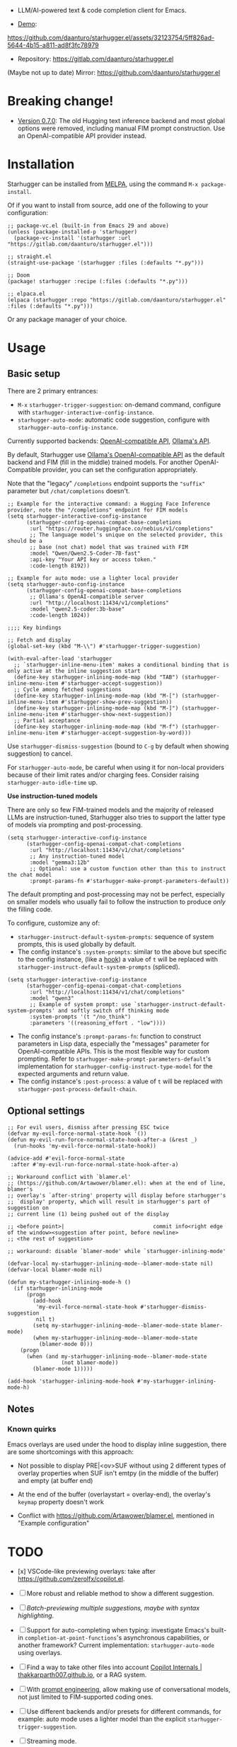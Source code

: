 [[https://melpa.org/#/starhugger][file:https://melpa.org/packages/starhugger-badge.svg]] [[https://stable.melpa.org/#/starhugger][file:https://stable.melpa.org/packages/starhugger-badge.svg]]


- LLM/AI-powered text & code completion client for Emacs.

- [[https://github.com/daanturo/starhugger.el/assets/32123754/5ff826ad-5644-4b15-a811-ad8f3fc78979][Demo]]:
https://github.com/daanturo/starhugger.el/assets/32123754/5ff826ad-5644-4b15-a811-ad8f3fc78979

- Repository: [[https://gitlab.com/daanturo/starhugger.el]]

(Maybe not up to date) Mirror: [[https://github.com/daanturo/starhugger.el]]

* Breaking change!

- [[./CHANGELOG.org::*Version 0.7.0][Version 0.7.0]]: The old Hugging text inference backend and most global options were removed, including manual FIM prompt construction.  Use an OpenAI-compatible API provider instead.

* Installation

Starhugger can be installed from [[https://melpa.org/#/starhugger][MELPA]], using the command ~M-x package-install~.

Of if you want to install from source, add one of the following to your configuration:

#+begin_src elisp
;; package-vc.el (built-in from Emacs 29 and above)
(unless (package-installed-p 'starhugger)
  (package-vc-install '(starhugger :url "https://gitlab.com/daanturo/starhugger.el")))

;; straight.el
(straight-use-package '(starhugger :files (:defaults "*.py")))

;; Doom
(package! starhugger :recipe (:files (:defaults "*.py")))

;; elpaca.el
(elpaca (starhugger :repo "https://gitlab.com/daanturo/starhugger.el" :files (:defaults "*.py")))
#+end_src

Or any package manager of your choice.

* Usage

** Basic setup

There are 2 primary entrances:
- ~M-x~ ~starhugger-trigger-suggestion~: on-demand command, configure with ~starhugger-interactive-config-instance~.
- ~starhugger-auto-mode~: automatic code suggestion, configure with ~starhugger-auto-config-instance~.

Currently supported backends: [[https://platform.openai.com/docs/api-reference/completions][OpenAI-compatible API]], [[https://github.com/ollama/ollama/blob/main/docs/api.md][Ollama's API]].

By default, Starhugger use [[https://github.com/ollama/ollama/blob/main/docs/openai.md][Ollama's OpenAI-compatible API]] as the default backend and FIM (fill in the middle) trained models.  For another OpenAI-Compatible provider, you can set the configuration appropriately.

Note that the "legacy" ~/completions~ endpoint supports the ~"suffix"~ parameter but ~/chat/completions~ doesn't.

#+begin_src elisp
;; Example for the interactive command: a Hugging Face Inference provider, note the "/completions" endpoint for FIM models
(setq starhugger-interactive-config-instance
      (starhugger-config-openai-compat-base-completions
       :url "https://router.huggingface.co/nebius/v1/completions"
       ;; The language model's unique on the selected provider, this should be a
       ;; base (not chat) model that was trained with FIM
       :model "Qwen/Qwen2.5-Coder-7B-fast"
       :api-key "Your API key or access token."
       :code-length 8192))

;; Example for auto mode: use a lighter local provider
(setq starhugger-auto-config-instance
      (starhugger-config-openai-compat-base-completions
       ;; Ollama's OpenAI-compatible server
       :url "http://localhost:11434/v1/completions"
       :model "qwen2.5-coder:3b-base"
       :code-length 1024))

;;;; Key bindings

;; Fetch and display
(global-set-key (kbd "M-\\") #'starhugger-trigger-suggestion)

(with-eval-after-load 'starhugger
  ;; `starhugger-inline-menu-item' makes a conditional binding that is only active at the inline suggestion start
  (define-key starhugger-inlining-mode-map (kbd "TAB") (starhugger-inline-menu-item #'starhugger-accept-suggestion))
  ;; Cycle among fetched suggestions
  (define-key starhugger-inlining-mode-map (kbd "M-[") (starhugger-inline-menu-item #'starhugger-show-prev-suggestion))
  (define-key starhugger-inlining-mode-map (kbd "M-]") (starhugger-inline-menu-item #'starhugger-show-next-suggestion))
  ;; Partial acceptance
  (define-key starhugger-inlining-mode-map (kbd "M-f") (starhugger-inline-menu-item #'starhugger-accept-suggestion-by-word)))
#+end_src

Use ~starhugger-dismiss-suggestion~ (bound to =C-g= by default when showing suggestion) to cancel.

For ~starhugger-auto-mode~, be careful when using it for non-local providers because of their limit rates and/or charging fees.  Consider raising ~starhugger-auto-idle-time~ up.


*Use instruction-tuned models*

There are only so few FIM-trained models and the majority of released LLMs are instruction-tuned, Starhugger also tries to support the latter type of models via prompting and post-processing.  

#+begin_src elisp
(setq starhugger-interactive-config-instance
      (starhugger-config-openai-compat-chat-completions
       :url "http://localhost:11434/v1/chat/completions"
       ;; Any instruction-tuned model
       :model "gemma3:12b"
       ;; Optional: use a custom function other than this to instruct the chat model
       :prompt-params-fn #'starhugger-make-prompt-parameters-default))
#+end_src

The default prompting and post-processing may not be perfect, especially on smaller models who usually fail to follow the instruction to produce /only/ the filling code.

To configure, customize any of:

- ~starhugger-instruct-default-system-prompts~: sequence of system prompts, this is used globally by default.
- The config instance's ~:system-prompts~: similar to the above but specific to the config instance, (like a [[https://www.gnu.org/software/emacs/manual/html_node/emacs/Hooks.html][hook]]) a value of ~t~ will be replaced with ~starhugger-instruct-default-system-prompts~ (spliced).
#+begin_src elisp
(setq starhugger-interactive-config-instance
      (starhugger-config-openai-compat-chat-completions
       :url "http://localhost:11434/v1/chat/completions"
       :model "qwen3"
       ;; Example of system prompt: use `starhugger-instruct-default-system-prompts' and softly switch off thinking mode
       :system-prompts '(t "/no_think")
       :parameters '((reasoning_effort . "low"))))
#+end_src
- The config instance's ~:prompt-params-fn~: function to construct parameters in Lisp data, especially the "messages" parameter for OpenAI-compatible APIs.  This is the most flexible way for custom prompting.  Refer to ~starhugger-make-prompt-parameters-default~'s implementation for ~starhugger-config-instruct-type-model~ for the expected arguments and return value.
- The config instance's ~:post-process~: a value of ~t~ will be replaced with ~starhugger-post-process-default-chain~.

** Optional settings

#+begin_src elisp
;; For evil users, dismiss after pressing ESC twice
(defvar my-evil-force-normal-state-hook '())
(defun my-evil-run-force-normal-state-hook-after-a (&rest _)
  (run-hooks 'my-evil-force-normal-state-hook))

(advice-add #'evil-force-normal-state
 :after #'my-evil-run-force-normal-state-hook-after-a)

;; Workaround conflict with `blamer.el'
;; (https://github.com/Artawower/blamer.el): when at the end of line, blamer's
;; overlay's `after-string' property will display before starhugger's
;; `display' property, which will result in starhugger's part of suggestion on
;; current line (1) being pushed out of the display

;; <before point>|                            commit info<right edge of the window><suggestion after point, before newline>
;; <the rest of suggestion>

;; workaround: disable `blamer-mode' while `starhugger-inlining-mode'

(defvar-local my-starhugger-inlining-mode--blamer-mode-state nil)
(defvar-local blamer-mode nil)

(defun my-starhugger-inlining-mode-h ()
  (if starhugger-inlining-mode
      (progn
        (add-hook
         'my-evil-force-normal-state-hook #'starhugger-dismiss-suggestion
         nil t)
        (setq my-starhugger-inlining-mode--blamer-mode-state blamer-mode)
        (when my-starhugger-inlining-mode--blamer-mode-state
          (blamer-mode 0)))
    (progn
      (when (and my-starhugger-inlining-mode--blamer-mode-state
                 (not blamer-mode))
        (blamer-mode 1)))))

(add-hook 'starhugger-inlining-mode-hook #'my-starhugger-inlining-mode-h)
#+end_src


** Notes

*** Known quirks

Emacs overlays are used under the hood to display inline suggestion, there are some shortcomings with this approach:

- Not possible to display PRE|<ov>SUF without using 2 different types of overlay properties when SUF isn't emtpy (in the middle of the buffer) and empty (at buffer end)

- At the end of the buffer (overlaystart = overlay-end), the overlay's ~keymap~ property doesn't work

- Conflict with [[https://github.com/Artawower/blamer.el]], mentioned in "Example configuration"

* TODO

- [x] VSCode-like previewing overlays: take after [[https://github.com/zerolfx/copilot.el]].

- [ ] More robust and reliable method to show a different suggestion.

- [-] /Batch-previewing multiple suggestions, maybe with syntax highlighting/.

- [-] Support for auto-completing when typing: investigate Emacs's built-in ~completion-at-point-functions~'s asynchronous capabilities, or another framework?
  Current implementation: ~starhugger-auto-mode~ using overlays.

- [ ] Find a way to take other files into account [[https://thakkarparth007.github.io/copilot-explorer/posts/copilot-internals.html][Copilot Internals | thakkarparth007.github.io]], or a RAG system.

- [-] With [[https://github.com/milanglacier/minuet-ai.el][prompt engineering]], allow making use of conversational models, not just limited to FIM-supported coding ones.

- [ ] Use different backends and/or presets for different commands, for example: auto mode uses a lighter model than the explicit ~starhugger-trigger-suggestion~.

- [ ] Streaming mode.
